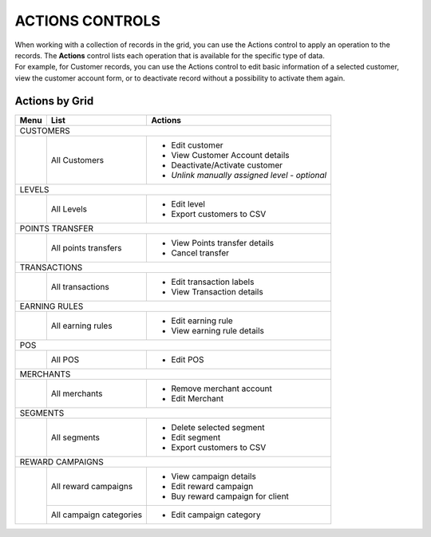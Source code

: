 .. index::
   single: actions_controls

ACTIONS CONTROLS
================

| When working with a collection of records in the grid, you can use the Actions control to apply an operation to the records. The **Actions** control lists each operation that is available for the specific type of data. 

| For example, for Customer records, you can use the Actions control to edit basic information of a selected customer, view the customer account form, or to deactivate record without a possibility to activate them again.

.. image:: /_images/actions.png
   :alt:   Applying an Action to selected record

   
Actions by Grid
'''''''''''''''

+------------------+------------------------------------+-----------------------------------------------+
|  Menu            |  List                              | Actions                                       | 
+==================+====================================+===============================================+
|  CUSTOMERS                                                                                            |
+------------------+------------------------------------+-----------------------------------------------+
|                  |                                    | - Edit customer                               | 
|                  |  All Customers                     | - View Customer Account details               |
|                  |                                    | - Deactivate/Activate customer                |
|                  |                                    | - *Unlink manually assigned level - optional* |
+------------------+------------------------------------+-----------------------------------------------+
|  LEVELS                                                                                               | 
+------------------+------------------------------------+-----------------------------------------------+
|                  |  All Levels                        | - Edit level                                  | 
|                  |                                    | - Export customers to CSV                     |
+------------------+------------------------------------+-----------------------------------------------+
|  POINTS TRANSFER                                                                                      |
+------------------+------------------------------------+-----------------------------------------------+                                             
|                  |  All points transfers              | - View Points transfer details                |                                                
|                  |                                    | - Cancel transfer                             |                                                                                              
+------------------+------------------------------------+-----------------------------------------------+
|  TRANSACTIONS                                                                                         |
+------------------+------------------------------------+-----------------------------------------------+
|                  |  All transactions                  | - Edit transaction labels                     |
|                  |                                    | - View Transaction details                    |                                                 
+------------------+------------------------------------+-----------------------------------------------+
|  EARNING RULES                                                                                        |
+------------------+------------------------------------+-----------------------------------------------+
|                  |  All earning rules                 | - Edit earning rule                           |
|                  |                                    | - View earning rule details                   |                                                 
+------------------+------------------------------------+-----------------------------------------------+
|  POS                                                                                                  |
+------------------+------------------------------------+-----------------------------------------------+
|                  |  All POS                           | - Edit POS                                    |                                                 
+------------------+------------------------------------+-----------------------------------------------+
|  MERCHANTS                                                                                            |
+------------------+------------------------------------+-----------------------------------------------+
|                  |  All merchants                     | - Remove merchant account                     |
|                  |                                    | - Edit Merchant                               |                                                 
+------------------+------------------------------------+-----------------------------------------------+
|  SEGMENTS                                                                                             |
+------------------+------------------------------------+-----------------------------------------------+
|                  |                                    | - Delete selected segment                     |
|                  |  All segments                      | - Edit segment                                | 
|                  |                                    | - Export customers to CSV                     |                                                
+------------------+------------------------------------+-----------------------------------------------+
|  REWARD CAMPAIGNS                                                                                     |
+------------------+------------------------------------+-----------------------------------------------+
|                  |                                    | - View campaign details                       |
|                  |  All reward campaigns              | - Edit reward campaign                        | 
|                  |                                    | - Buy reward campaign for client              |                                                
|                  +------------------------------------+-----------------------------------------------+
|                  |  All campaign categories           | - Edit campaign category                      |
+------------------+------------------------------------+-----------------------------------------------+
